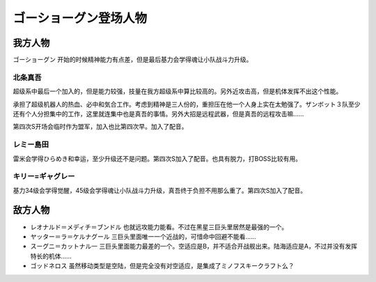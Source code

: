 .. meta::
   :description: ゴーショーグン 开始的时候精神能力有点差，但是最后基力会学得魂让小队战斗力升级。 超级系中最后一个加入的，但是能力较强，技量在我方超级系中算比较高的。另外近攻击高，但是机体发挥不出这个性能。 承担了超级机器人的热血、必中和気合工作。考虑到精神是三人份的，重担压在他一个人身上实在太勉强了。ザンボット３队至少还有个人分担集

.. _srw4_pilots_goshogun:

ゴーショーグン登场人物
====================================

---------------------
我方人物
---------------------

ゴーショーグン 开始的时候精神能力有点差，但是最后基力会学得魂让小队战斗力升级。

^^^^^^^^^^^^^^^^^^^^^^^^
北条真吾
^^^^^^^^^^^^^^^^^^^^^^^^

超级系中最后一个加入的，但是能力较强，技量在我方超级系中算比较高的。另外近攻击高，但是机体发挥不出这个性能。

承担了超级机器人的热血、必中和気合工作。考虑到精神是三人份的，重担压在他一个人身上实在太勉强了。ザンボット３队至少还有个人分担集中的工作，这里就连集中也是真吾的事情。另外大招是远程武器，但是真吾的远程攻击嘛……

第四次S开场会临时作为盟军，加入也比第四次早。加入了配音。

^^^^^^^^^^^^^^^^^^^^^^^^
レミー島田
^^^^^^^^^^^^^^^^^^^^^^^^

雷米会学得ひらめき和幸运，至少升级还不是问题。第四次S加入了配音。也具有脱力，打BOSS比较有用。

^^^^^^^^^^^^^^^^^^^^^^^^
キリー=ギャグレー
^^^^^^^^^^^^^^^^^^^^^^^^

基力34级会学得觉醒，45级会学得魂让小队战斗力升级，真吾终于负担不用那么重了。第四次S加入了配音。

---------------------
敌方人物
---------------------

* レオナルド＝メディチ＝ブンドル 也就远攻能力能看。不过在黑星三巨头里居然是最强的一个。
* ヤッター＝ラ＝ケルナグール  三巨头里面唯一一个近战的，可惜命中回避不能看……
* スーグニ＝カットナル一 三巨头里面能力最差的一个。空适应是B，并不适合开战舰出来。陆海适应是A，不过并没有发挥特长的机体……
* ゴッドネロス 虽然移动类型是空陆，但是完全没有对空适应，是集成了ミノフスキークラフト么？
